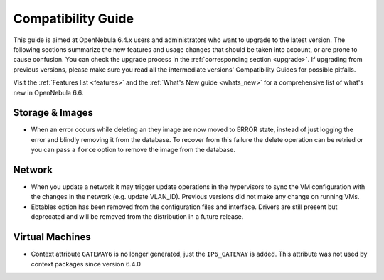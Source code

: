 
.. _compatibility:

====================
Compatibility Guide
====================

This guide is aimed at OpenNebula 6.4.x users and administrators who want to upgrade to the latest version. The following sections summarize the new features and usage changes that should be taken into account, or are prone to cause confusion. You can check the upgrade process in the :ref:`corresponding section <upgrade>`. If upgrading from previous versions, please make sure you read all the intermediate versions' Compatibility Guides for possible pitfalls.

Visit the :ref:`Features list <features>` and the :ref:`What's New guide <whats_new>` for a comprehensive list of what's new in OpenNebula 6.6.

..
    Database
    =========================
    - The table ``vm_pool`` now contains the column ``json_body`` which provides searching for values using JSON keys, and no longer contains the ``search_token`` column, effectively removing FULLTEXT searching entirely. This should greatly improve performance when performing search filters on virtual machines as well as remove the need for regenerating FULLTEXT indexing.  Due to this change, the search now uses a JSON path to search, for example: ``VM.NAME=production`` would match all VM's which have name containing ``production``.
    - The migrator has been updated to make these changes automatically with the ``onedb upgrade`` tool. When tested on a database containing just over 150,000 VM entries, the upgrade took roughly 4100 seconds using an HDD and about 3500 seconds using a ramdisk.

Storage & Images
========================
- When an error occurs while deleting an they image are now moved to ERROR state, instead of just logging the error and blindly removing it from the database. To recover from this failure the delete operation can be retried or you can pass a ``force`` option to remove the image from the database.

Network
========================
- When you update a network it may trigger update operations in the hypervisors to sync the VM configuration with the changes in the network (e.g. update VLAN_ID). Previous versions did not make any change on running VMs.
- Ebtables option has been removed from the configuration files and interface. Drivers are still present but deprecated and will be removed from the distribution in a future release.

Virtual Machines
========================
- Context attribute ``GATEWAY6`` is no longer generated, just the ``IP6_GATEWAY`` is added. This attribute was not used by context packages since version 6.4.0
